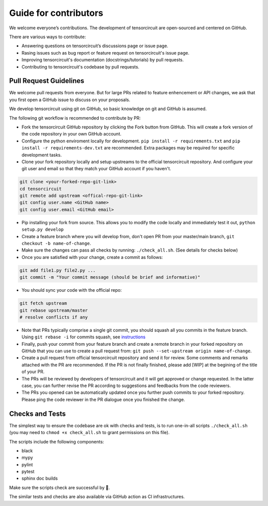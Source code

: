 Guide for contributors
============================

We welcome everyone’s contributions. The development of tensorcircuit are open-sourced and centered on GitHub.

There are various ways to contribute:

* Answering questions on tensorcircuit’s discussions page or issue page.

* Rasing issues such as bug report or feature request on tensorcircuit's issue page.

* Improving tensorcircuit's documentation (docstrings/tutorials) by pull requests.

* Contributing to tensorcircuit's codebase by pull requests.



Pull Request Guidelines
-------------------------------

We welcome pull requests from everyone. But for large PRs related to feature enhencement or API changes, we ask that you first open a GitHub issue to discuss on your proposals.

We develop tensorcircuit using git on GitHub, so basic knowledge on git and GitHub is assumed.

The following git workflow is recommended to contribute by PR:

* Fork the tensorcircuit GitHub repository by clicking the Fork button from GitHub. This will create a fork version of the code repository in your own GitHub account.

* Configure the python enviroment locally for development. ``pip install -r requirements.txt`` and ``pip install -r requirements-dev.txt`` are recommended. Extra packages may be required for specific development tasks.

* Clone your fork repository locally and setup upstreams to the official tensorcircuit repository. And configure your git user and email so that they match your GitHub account if you haven't.

.. code-block:: bash

    git clone <your-forked-repo-git-link>
    cd tensorcircuit
    git remote add upstream <offical-repo-git-link>
    git config user.name <GitHub name>
    git config user.email <GitHub email>

* Pip installing your fork from source. This allows you to modify the code locally and immediately test it out, ``python setup.py develop``

* Create a feature branch where you will develop from, don't open PR from your master/main branch, ``git checkout -b name-of-change``.

* Make sure the changes can pass all checks by running: ``./check_all.sh``. (See details for checks below)

* Once you are satisfied with your change, create a commit as follows:

.. code-block:: bash

    git add file1.py file2.py ...
    git commit -m "Your commit message (should be brief and informative)"
    
* You should sync your code with the official repo:

.. code-block:: bash

    git fetch upstream
    git rebase upstream/master
    # resolve conflicts if any

* Note that PRs typically comprise a single git commit, you should squash all you commits in the feature branch. Using ``git rebase -i`` for commits squash, see `instructions <https://www.internalpointers.com/post/squash-commits-into-one-git>`_

* Finally, push your commit from your feature branch and create a remote branch in your forked repository on GitHub that you can use to create a pull request from: ``git push --set-upstream origin name-of-change``.

* Create a pull request from official tensorcircuit repository and send it for review. Some comments and remarks attached with the PR are recommended. If the PR is not finally finished, please add [WIP] at the begining of the title of your PR.

* The PRs will be reviewed by developers of tensorcircuit and it will get approved or change requested. In the latter case, you can further revise the PR according to suggestions and feedbacks from the code reviewers.

* The PRs you opened can be automatically updated once you further push commits to your forked repository. Please ping the code reviewer in the PR dialogue once you finished the change.


Checks and Tests
--------------------

The simplest way to ensure the codebase are ok with checks and tests, is to run one-in-all scripts ``./check_all.sh`` (you may need to ``chmod +x check_all.sh`` to grant permissions on this file).

The scripts include the following components:

* black

* mypy

* pylint

* pytest

* sphinx doc builds

Make sure the scripts check are successful by 💐.

The similar tests and checks are also available via GitHub action as CI infrastructures.